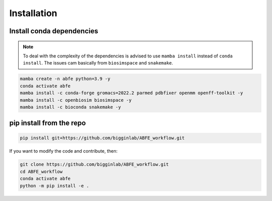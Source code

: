 Installation
============

Install conda dependencies
--------------------------

.. note::

  To deal with the complexity of the dependencies is advised to use ``mamba install`` instead of ``conda install``.
  The issues cam basically from ``biosimspace`` and ``snakemake``.

.. code-block:: bash

  mamba create -n abfe python=3.9 -y
  conda activate abfe
  mamba install -c conda-forge gromacs=2022.2 parmed pdbfixer openmm openff-toolkit -y
  mamba install -c openbiosim biosimspace -y
  mamba install -c bioconda snakemake -y

pip install from the repo
-------------------------

.. code-block:: bash

  pip install git+https://github.com/bigginlab/ABFE_workflow.git

If you want to modify the code and contribute, then:

.. code-block:: bash

    git clone https://github.com/bigginlab/ABFE_workflow.git
    cd ABFE_workflow 
    conda activate abfe
    python -m pip install -e .
